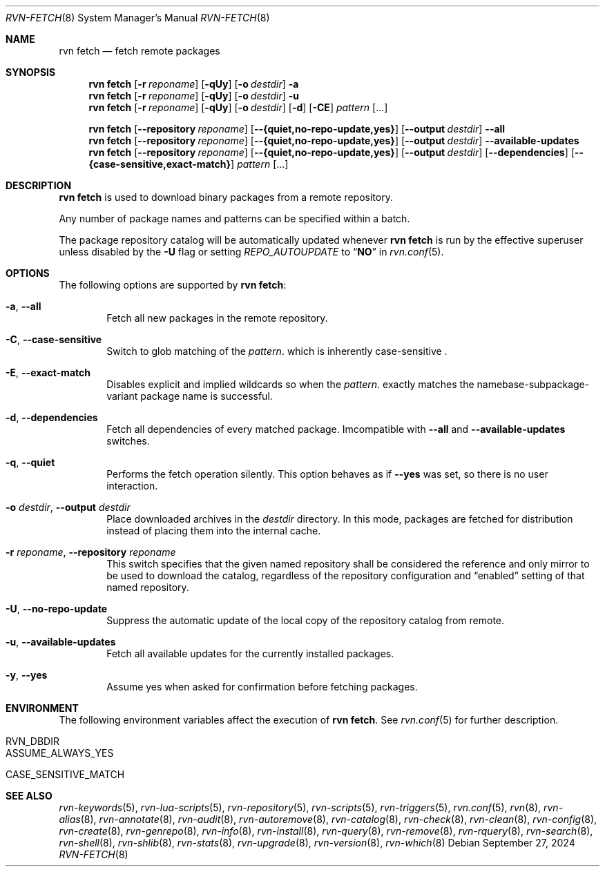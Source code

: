 .Dd September 27, 2024
.Dt RVN-FETCH 8
.Os
.Sh NAME
.Nm "rvn fetch"
.Nd fetch remote packages
.Sh SYNOPSIS
.Nm
.Op Fl r Ar reponame
.Op Fl qUy
.Op Fl o Ar destdir
.Fl a
.Nm
.Op Fl r Ar reponame
.Op Fl qUy
.Op Fl o Ar destdir
.Fl u
.Nm
.Op Fl r Ar reponame
.Op Fl qUy
.Op Fl o Ar destdir
.Op Fl d
.Op Fl CE
.Ar pattern
.Op ...
.Pp
.Nm
.Op Cm --repository Ar reponame
.Op Cm --{quiet,no-repo-update,yes}
.Op Cm --output Ar destdir
.Cm --all
.Nm
.Op Cm --repository Ar reponame
.Op Cm --{quiet,no-repo-update,yes}
.Op Cm --output Ar destdir
.Cm --available-updates
.Nm
.Op Cm --repository Ar reponame
.Op Cm --{quiet,no-repo-update,yes}
.Op Cm --output Ar destdir
.Op Cm --dependencies
.Op Cm --{case-sensitive,exact-match}
.Ar pattern
.Op ...
.Sh DESCRIPTION
.Nm
is used to download binary packages from a remote repository.
.Pp
Any number of package names and patterns can be specified within
a batch.
.Pp
The package repository catalog will be automatically updated whenever
.Nm
is run by the effective superuser unless disabled by the
.Fl U
flag or setting
.Va REPO_AUTOUPDATE
to
.Dq Li NO
in
.Xr rvn.conf 5 .
.Sh OPTIONS
The following options are supported by
.Nm :
.Bl -tag -width xxxx
.It Fl a , Cm --all
Fetch all new packages in the remote repository.
.It Fl C , Cm --case-sensitive
Switch to glob matching of the
.Ar pattern .
which is inherently case-sensitive .
.It Fl E , Cm --exact-match
Disables explicit and implied wildcards so when the
.Ar pattern .
exactly matches the namebase-subpackage-variant
package name is successful.
.It Fl d , Cm --dependencies
Fetch all dependencies of every matched package.
Imcompatible with
.Cm --all
and
.Cm --available-updates
switches.
.It Fl q , Cm --quiet
Performs the fetch operation silently.
This option behaves as if
.Cm --yes
was set, so there is no user interaction.
.It Fl o Ar destdir , Cm --output Ar destdir
Place downloaded archives in the
.Ar destdir
directory.
In this mode, packages are fetched for distribution instead of
placing them into the internal cache.
.It Fl r Ar reponame , Cm --repository Ar reponame
This switch specifies that the given named repository shall be
considered the reference and only mirror to be used to download the
catalog, regardless of the repository configuration and
.Dq enabled
setting of that named repository.
.It Fl U , Fl -no-repo-update
Suppress the automatic update of the local copy of the repository catalog
from remote.
.It Fl u , Cm --available-updates
Fetch all available updates for the currently installed packages.
.It Fl y , Cm --yes
Assume yes when asked for confirmation before fetching packages.
.El
.Sh ENVIRONMENT
The following environment variables affect the execution of
.Nm .
See
.Xr rvn.conf 5
for further description.
.Bl -tag -width ".Ev NO_DESCRIPTIONS"
.It Ev RVN_DBDIR
.It Ev ASSUME_ALWAYS_YES
.It Ev CASE_SENSITIVE_MATCH
.El
.Sh SEE ALSO
.Xr rvn-keywords 5 ,
.Xr rvn-lua-scripts 5 ,
.Xr rvn-repository 5 ,
.Xr rvn-scripts 5 ,
.Xr rvn-triggers 5 ,
.Xr rvn.conf 5 ,
.Xr rvn 8 ,
.Xr rvn-alias 8 ,
.Xr rvn-annotate 8 ,
.Xr rvn-audit 8 ,
.Xr rvn-autoremove 8 ,
.Xr rvn-catalog 8 ,
.Xr rvn-check 8 ,
.Xr rvn-clean 8 ,
.Xr rvn-config 8 ,
.Xr rvn-create 8 ,
.Xr rvn-genrepo 8 ,
.Xr rvn-info 8 ,
.Xr rvn-install 8 ,
.Xr rvn-query 8 ,
.Xr rvn-remove 8 ,
.Xr rvn-rquery 8 ,
.Xr rvn-search 8 ,
.Xr rvn-shell 8 ,
.Xr rvn-shlib 8 ,
.Xr rvn-stats 8 ,
.Xr rvn-upgrade 8 ,
.Xr rvn-version 8 ,
.Xr rvn-which 8
